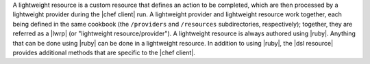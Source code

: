 .. The contents of this file are included in multiple topics.
.. This file should not be changed in a way that hinders its ability to appear in multiple documentation sets.


A lightweight resource is a custom resource that defines an action to be completed, which are then processed by a lightweight provider during the |chef client| run. A lightweight provider and lightweight resource work together, each being defined in the same cookbook (the ``/providers`` and ``/resources`` subdirectories, respectively); together, they are referred as a |lwrp| (or "lightweight resource/provider"). A lightweight resource is always authored using |ruby|. Anything that can be done using |ruby| can be done in a lightweight resource. In addition to using |ruby|, the |dsl resource| provides additional methods that are specific to the |chef client|.
